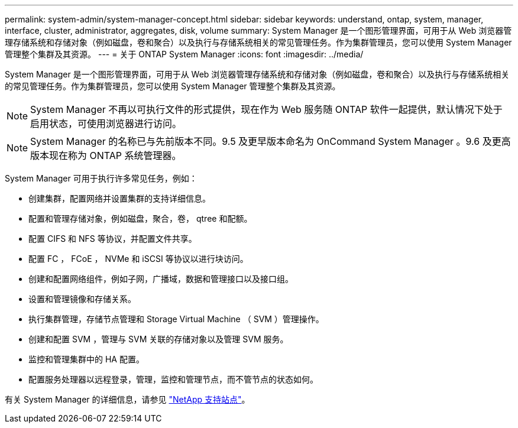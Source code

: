 ---
permalink: system-admin/system-manager-concept.html 
sidebar: sidebar 
keywords: understand, ontap, system, manager, interface, cluster, administrator, aggregates, disk, volume 
summary: System Manager 是一个图形管理界面，可用于从 Web 浏览器管理存储系统和存储对象（例如磁盘，卷和聚合）以及执行与存储系统相关的常见管理任务。作为集群管理员，您可以使用 System Manager 管理整个集群及其资源。 
---
= 关于 ONTAP System Manager
:icons: font
:imagesdir: ../media/


[role="lead"]
System Manager 是一个图形管理界面，可用于从 Web 浏览器管理存储系统和存储对象（例如磁盘，卷和聚合）以及执行与存储系统相关的常见管理任务。作为集群管理员，您可以使用 System Manager 管理整个集群及其资源。

[NOTE]
====
System Manager 不再以可执行文件的形式提供，现在作为 Web 服务随 ONTAP 软件一起提供，默认情况下处于启用状态，可使用浏览器进行访问。

====
[NOTE]
====
System Manager 的名称已与先前版本不同。9.5 及更早版本命名为 OnCommand System Manager 。9.6 及更高版本现在称为 ONTAP 系统管理器。

====
System Manager 可用于执行许多常见任务，例如：

* 创建集群，配置网络并设置集群的支持详细信息。
* 配置和管理存储对象，例如磁盘，聚合，卷， qtree 和配额。
* 配置 CIFS 和 NFS 等协议，并配置文件共享。
* 配置 FC ， FCoE ， NVMe 和 iSCSI 等协议以进行块访问。
* 创建和配置网络组件，例如子网，广播域，数据和管理接口以及接口组。
* 设置和管理镜像和存储关系。
* 执行集群管理，存储节点管理和 Storage Virtual Machine （ SVM ）管理操作。
* 创建和配置 SVM ，管理与 SVM 关联的存储对象以及管理 SVM 服务。
* 监控和管理集群中的 HA 配置。
* 配置服务处理器以远程登录，管理，监控和管理节点，而不管节点的状态如何。


有关 System Manager 的详细信息，请参见 http://mysupport.netapp.com/["NetApp 支持站点"]。
